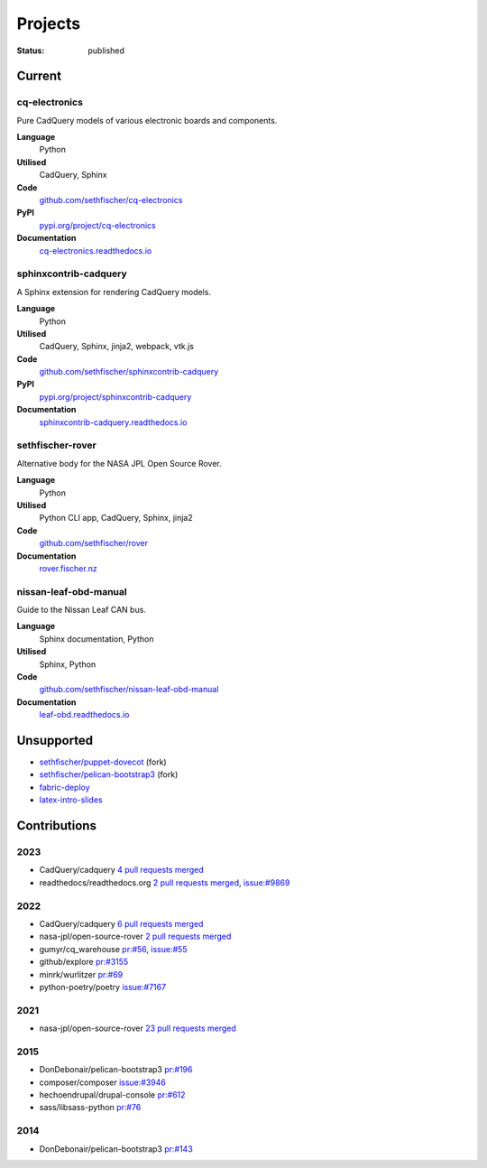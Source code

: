 ========
Projects
========

:status: published


Current
--------

cq-electronics
~~~~~~~~~~~~~~

Pure CadQuery models of various electronic boards and components.

**Language**
    Python
**Utilised**
    CadQuery, Sphinx
**Code**
    `github.com/sethfischer/cq-electronics <https://github.com/sethfischer/cq-electronics>`__
**PyPI**
    `pypi.org/project/cq-electronics <https://pypi.org/project/cq-electronics/>`__
**Documentation**
    `cq-electronics.readthedocs.io <https://cq-electronics.readthedocs.io/>`__


sphinxcontrib-cadquery
~~~~~~~~~~~~~~~~~~~~~~

A Sphinx extension for rendering CadQuery models.

**Language**
    Python
**Utilised**
    CadQuery, Sphinx, jinja2, webpack, vtk.js
**Code**
    `github.com/sethfischer/sphinxcontrib-cadquery <https://github.com/sethfischer/sphinxcontrib-cadquery>`__
**PyPI**
    `pypi.org/project/sphinxcontrib-cadquery <https://pypi.org/project/sphinxcontrib-cadquery/>`__
**Documentation**
    `sphinxcontrib-cadquery.readthedocs.io <https://sphinxcontrib-cadquery.readthedocs.io/>`__


sethfischer-rover
~~~~~~~~~~~~~~~~~

Alternative body for the NASA JPL Open Source Rover.

**Language**
    Python
**Utilised**
    Python CLI app, CadQuery, Sphinx, jinja2
**Code**
    `github.com/sethfischer/rover <https://github.com/sethfischer/rover>`__
**Documentation**
    `rover.fischer.nz <https://rover.fischer.nz/>`__


nissan-leaf-obd-manual
~~~~~~~~~~~~~~~~~~~~~~

Guide to the Nissan Leaf CAN bus.

**Language**
    Sphinx documentation, Python
**Utilised**
    Sphinx, Python
**Code**
    `github.com/sethfischer/nissan-leaf-obd-manual <https://github.com/sethfischer/nissan-leaf-obd-manual>`__
**Documentation**
     `leaf-obd.readthedocs.io <https://leaf-obd.readthedocs.io/>`__


Unsupported
-----------

* `sethfischer/puppet-dovecot <https://github.com/sethfischer/puppet-dovecot>`_ (fork)
* `sethfischer/pelican-bootstrap3 <https://github.com/sethfischer/pelican-bootstrap3>`_ (fork)
* `fabric-deploy <https://github.com/sethfischer/fabric-deploy>`_
* `latex-intro-slides <https://github.com/sethfischer/latex-intro-slides>`_


Contributions
-------------

2023
~~~~

* CadQuery/cadquery `4 pull requests merged <https://github.com/CadQuery/cadquery/pulls?q=is%3Apr+author%3Asethfischer+merged%3A2023-01-01..2024-01-01>`__
* readthedocs/readthedocs.org `2 pull requests merged <https://github.com/readthedocs/readthedocs.org/pulls?q=is%3Apr+is%3Aclosed+author%3Asethfischer+merged%3A2023-01-01..2024-01-01>`__, `issue:#9869 <https://github.com/readthedocs/readthedocs.org/issues/9869>`_


2022
~~~~

* CadQuery/cadquery `6 pull requests merged <https://github.com/CadQuery/cadquery/pulls?q=is%3Apr+author%3Asethfischer+merged%3A2022-01-01..2023-01-01>`__
* nasa-jpl/open-source-rover `2 pull requests merged <https://github.com/nasa-jpl/open-source-rover/pulls?q=is%3Apr+author%3Asethfischer+merged%3A2022-01-01..2023-01-01>`__
* gumyr/cq_warehouse `pr:#56 <https://github.com/gumyr/cq_warehouse/pull/56>`_, `issue:#55 <https://github.com/gumyr/cq_warehouse/issues/55>`_
* github/explore `pr:#3155 <https://github.com/github/explore/pull/3155>`_
* minrk/wurlitzer `pr:#69 <https://github.com/minrk/wurlitzer/pull/69>`_
* python-poetry/poetry `issue:#7167 <https://github.com/python-poetry/poetry/issues/7167>`_


2021
~~~~

* nasa-jpl/open-source-rover `23 pull requests merged <https://github.com/nasa-jpl/open-source-rover/pulls?q=is%3Apr+author%3Asethfischer+merged%3A2021-01-01..2022-01-01>`_


2015
~~~~

* DonDebonair/pelican-bootstrap3 `pr:#196 <https://github.com/DonDebonair/pelican-bootstrap3/pull/196>`_
* composer/composer `issue:#3946 <https://github.com/composer/composer/issues/3946>`_
* hechoendrupal/drupal-console `pr:#612 <https://github.com/hechoendrupal/drupal-console/pull/612>`_
* sass/libsass-python `pr:#76 <https://github.com/sass/libsass-python/pull/76>`_


2014
~~~~

* DonDebonair/pelican-bootstrap3 `pr:#143 <https://github.com/DonDebonair/pelican-bootstrap3/pull/143>`_
